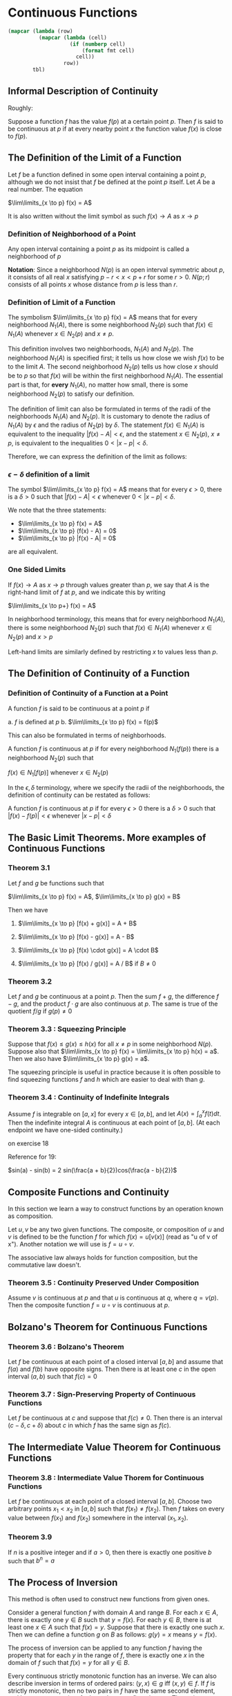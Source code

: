 * Continuous Functions
:PROPERTIES:
:header-args: :session R-session :results output value table :colnames yes
:END:

#+NAME: round-tbl
#+BEGIN_SRC emacs-lisp :var tbl="" fmt="%.1f"
(mapcar (lambda (row)
          (mapcar (lambda (cell)
                    (if (numberp cell)
                        (format fmt cell)
                      cell))
                  row))
        tbl)
#+end_src

** Informal Description of Continuity

Roughly:

Suppose a function $f$ has the value $f(p)$ at a certain point $p$. Then $f$ is said to be continuous at $p$ if at every nearby point $x$ the function value $f(x)$ is close to $f(p)$.

** The Definition of the Limit of a Function

Let $f$ be a function defined in some open interval containing a point $p$, although we do not insist that $f$ be defined at the point $p$ itself. Let $A$ be a real number. The equation

$\lim\limits_{x \to p} f(x) = A$ 

It is also written without the limit symbol as such $f(x) \to A$ as $x \to p$

*** Definition of Neighborhood of a Point

Any open interval containing a point $p$ as its midpoint is called a neighborhood of $p$

*Notation*: Since a neighborhood $N(p)$ is an open interval symmetric about $p$, it consists of all real $x$ satisfying $p - r < x < p + r$ for some $r > 0$. $N(p;r)$ consists of all points $x$ whose distance from $p$ is less than $r$.

*** Definition of Limit of a Function

The symbolism $\lim\limits_{x \to p} f(x) = A$ means that for every neighborhood $N_1(A)$, there is some neighborhood $N_2(p)$ such that $f(x) \in N_1(A)$ whenever $x \in N_2(p)$ and $x \neq p$.

[[file:Continuous Functions/screenshot_2020-10-26_13-16-33.png]]

This definition involves two neighborhoods, $N_1(A)$ and $N_2(p)$. 
The neighborhood $N_1(A)$ is specified first; it tells us how close we wish $f(x)$ to be to the limit $A$.
The second neighborhood $N_2(p)$ tells us how close $x$ should be to $p$ so that $f(x)$ will be within the first neighborhood $N_1(A)$. 
The essential part is that, for *every* $N_1(A)$, no matter how small, there is some neighborhood $N_2(p)$ to satisfy our definition.

The definition of limit can also be formulated in terms of the radii of the neighborhoods $N_1(A)$ and $N_2(p)$. It is customary to denote the radius of $N_1(A)$ by $\epsilon$ and the radius of $N_2(p)$ by $\delta$. The statement $f(x) \in N_1(A)$ is equivalent to the inequality $|f(x) - A| < \epsilon$, and the statement $x \in N_2(p)$, $x \neq p$, is equivalent to the inequalities $0 < |x - p| < \delta$.

Therefore, we can express the definition of the limit as follows: 

*** $\epsilon - \delta$ definition of a limit

The symbol $\lim\limits_{x \to p} f(x) = A$ means that for every $\epsilon > 0$, there is a $\delta > 0$ such that $|f(x) - A| < \epsilon$ whenever $0 < |x - p| < \delta$.

We note that the three statements:

- $\lim\limits_{x \to p} f(x) = A$
- $\lim\limits_{x \to p} (f(x) - A) = 0$
- $\lim\limits_{x \to p} |f(x) - A| = 0$

are all equivalent.

*** One Sided Limits

If $f(x) \to A$ as $x \to p$ through values greater than $p$, we say that $A$ is the right-hand limit of $f$ at $p$, and we indicate this by writing

$\lim\limits_{x \to p+} f(x) = A$

In neighborhood terminology, this means that for every neighborhood $N_1(A)$, there is some neighborhood $N_2(p)$ such that $f(x) \in N_1(A)$ whenever $x \in N_2(p)$ and $x > p$

Left-hand limits are similarly defined by restricting $x$ to values less than $p$.

** The Definition of Continuity of a Function

*** Definition of Continuity of a Function at a Point

A function $f$ is said to be continuous at a point $p$ if 

a. $f$ is defined at $p$
b. $\lim\limits_{x \to p} f(x) = f(p)$

This can also be formulated in terms of neighborhoods. 

A function $f$ is continuous at $p$ if for every neighborhood $N_1(f(p))$ there is a neighborhood $N_2(p)$ such that 

$f(x) \in N_1[f(p)]$ whenever $x \in N_2(p)$

In the $\epsilon , \delta$ terminology, where we specify the radii of the neighborhoods, the definition of continuity can be restated as follows: 

A function $f$ is continuous at $p$ if for every $\epsilon > 0$ there is a $\delta > 0$ such that $|f(x) - f(p)| < \epsilon$ whenever $|x - p| < \delta$

** The Basic Limit Theorems. More examples of Continuous Functions 

*** Theorem 3.1

Let $f$ and $g$ be functions such that 

$\lim\limits_{x \to p} f(x) = A$, $\lim\limits_{x \to p} g(x) = B$

Then we have

1. $\lim\limits_{x \to p} [f(x) + g(x)] = A + B$

2. $\lim\limits_{x \to p} [f(x) - g(x)] = A - B$

3. $\lim\limits_{x \to p} [f(x) \cdot g(x)] = A \cdot B$

4. $\lim\limits_{x \to p} [f(x) / g(x)] = A / B$ if $B \neq 0$

*** Theorem 3.2

Let $f$ and $g$ be continuous at a point $p$. Then the sum $f + g$, the difference $f - g$, and the product $f \cdot g$ are also continuous at $p$. The same is true of the quotient $f/g$ if $g(p) \neq 0$

*** Theorem 3.3 : Squeezing Principle

Suppose that $f(x) \leq g(x) \leq h(x)$ for all $x \neq p$ in some neighborhood $N(p)$. Suppose also that $\lim\limits_{x \to p} f(x) = \lim\limits_{x \to p} h(x) = a$. Then we also have $\lim\limits_{x \to p} g(x) = a$.

The squeezing principle is useful in practice because it is often possible to find squeezing functions $f$ and $h$ which are easier to deal with than $g$.

*** Theorem 3.4 : Continuity of Indefinite Integrals

Assume $f$ is integrable on $[a, x]$ for every $x \in [a, b]$, and let $A(x) = \int_a^x f(t) dt$. Then the indefinite integral $A$ is continuous at each point of $[a, b]$. (At each endpoint we have one-sided continuity.)

on exercise 18

Reference for 19:

$sin(a) - sin(b)  = 2 sin(\frac{a + b}{2})cos(\frac{a - b}{2})$

** Composite Functions and Continuity

   In this section we learn a way to construct functions by an operation known as composition.

   Let $u, v$ be any two given functions. The composite, or composition of $u$ and $v$ is defined to be the function $f$ for which $f(x) = u[v(x)]$ (read as "u of v of x"). Another notation we will use is $f = u \circ v$.

   The associative law always holds for function composition, but the commutative law doesn't.


*** Theorem 3.5 : Continuity Preserved Under Composition

    Assume $v$ is continuous at $p$ and that $u$ is continuous at $q$, where $q = v(p)$. Then the composite function $f = u \circ v$ is continuous at $p$.

** Bolzano's Theorem for Continuous Functions


*** Theorem 3.6 : Bolzano's Theorem

    Let $f$ be continuous at each point of a closed interval $[a, b]$ and assume that $f(a)$ and $f(b)$ have opposite signs. Then there is at least one $c$ in the open interval $(a, b)$ such that $f(c) = 0$

*** Theorem 3.7 : Sign-Preserving Property of Continuous Functions

    Let $f$ be continuous at $c$ and suppose that $f(c) \neq 0$. Then there is an interval $(c - \delta, c + \delta)$ about $c$ in which $f$ has the same sign as $f(c)$.

** The Intermediate Value Theorem for Continuous Functions

*** Theorem 3.8 : Intermediate Value Thorem for Continuous Functions

    Let $f$ be continuous at each point of a closed interval $[a, b]$. Choose two arbitrary points $x_1 < x_2$ in $[a, b]$ such that $f(x_1) \neq f(x_2)$. Then $f$ takes on every value between $f(x_1)$ and $f(x_2)$ somewhere in the interval $(x_1, x_2)$.

*** Theorem 3.9

    If $n$ is a positive integer and if $a > 0$, then there is exactly one positive $b$ such that $b^n = a$


** The Process of Inversion

This method is often used to construct new functions from given ones.

Consider a general function $f$ with domain $A$ and range $B$. For each $x \in A$, there is exactly one $y \in B$ such that $y = f(x)$. For each $y \in B$, there is at least one $x \in A$ such that $f(x) = y$. Suppose that there is exactly one such $x$. Then we can define a function $g$ on $B$ as follows: $g(y) = x$ means $y = f(x)$.

The process of inversion can be applied to any function $f$ having the property that for each $y$ in the range of $f$, there is exactly one $x$ in the domain of $f$ such that $f(x) = y$ for all $y \in B$.

Every continuous strictly monotonic function has an inverse. We can also describe inversion in terms of ordered pairs: $(y, x) \in g$ iff $(x, y) \in f$. If $f$ is strictly monotonic, then no two pairs in $f$ have the same second element, and hence no two pairs of $g$ have the same first element. Thus $g$ is a function.

** Properties of Functions Preserved by Inversion

*** Theorem 3.10

    Assume $f$ is strictly increasing and continuous on an interval $[a, b]$. Let $c = f(a)$ and $d = f(b)$ and let $g$ be the inverse of $f$. That is, for each $y \in [c, d]$, let $g(y)$ be that $x \in [a, b]$ such that $y = f(x)$. Then

    1. $g$ is strictly increasing on $[c, d]$
    2. $g$ is continuous on $[c, d]$

** Inverses of Piecewise Monotonic Functions

   Suppose we have $f(x) = x^2$ on the domain $[-c, c]$. We can solve for $x$ in terms of $y$, but there are two values of $x$ corresponding to each $y$ in $(0, c^2)$, namely $x = \sqrt y, x = - \sqrt y$. Since our modern conception of functions does not admit double-valuedness as a property of functions, we say the process of inversion gives rise to two new functions, $g_1$, $g_2$, where $g_1(y) = \sqrt y$, $g_2(y) = - \sqrt y$. These may be considered distinct functions because they have different domains, i.e. $f_1(x) = x^2$ if $0 \leq x \leq c$ and $f_2(x) = x^2$ if $-c \leq x \leq 0$.

This illustrates how the process of inversion can be applied to piecewise monotonic functions. We simply consider such a function as a union of monotonic functions and invert each monotonic piece.

** The Extreme Value Theorem for Continuous Functions

Let $f$ be a real-valued function defined on a set $S$ of real numbers. The function $f$ is said to have an absolute maximum on the set $S$ if there is at least one point $c \in S$ such that $f(x) \leq f(c)$ for all $x \in S$.

We say that $f$ has an absolute minimum on $S$ if there is a point $d \in S$ such that $f(d) \leq f(x)$ for all $x \in S$.

*** Theorem 3.11 : Boundedness Theorem for Continuous Functions

Let $f$ be continuous on a closed interval $[a, b]$. Then $f$ is bounded on $[a, b]$. That is, there is a number $C \geq 0$ such that $|f(x)| \leq C$ for all $x \in [a, b]$.

*** Theorem 3.12 : Extreme Value Theorem for Continuous Functions

    Assume $f$ is continuous on a closed interval $[a, b]$. Then there exist points $c, d \in [a, b]$ such that $f(x) = \sup f$ and $f(d) = \inf f$.

    This theorem shows that if $f$ is continuous on $[a, b]$ then $\sup f$ is its absolute maximum, and $\inf f$ is its absolute minimum. Hence, by the intermediate value theorem, the range of $f$ is the closed interval $[\inf f, \sup f]$.

** The Small-Span Theorem for Continuous Functions (Uniform Continuity)

*** Theorem 3.13 : Uniform Continuity

    Let $f$ be continuous on a closed interval $[a, b]$. Then, for every $\epsilon > 0$ there is a partition of $[a, b]$ into a finite number of subintervals such that the span of $f$ in every subinterval is less than $\epsilon$.


** The Integrability Theorem for Continuous Functions

The small-span theorem (uniform continuity) can be used to prove that a function which is continuous on $[a, b]$ is also integrable on $[a, b]$.

*** Theorem 3.14 : Integrabilitity of Continuous Functions

    If a function $f$ is continuous at each point of a closed interval $[a, b]$, then $f$ is integrable on $[a, b]$.


** Mean-Value Theorems for Integrals of Continuous Functions


In 2.16, we defined the average value $A(f)$ of a function $f$ over an interval $[a, b]$ to be the quotient $\int_a^b f(x) dx / (b - a)$. When $f$ is continuous, we can prove that this average value is equal to the value of $f$ at some point

*** Theorem 3.15 : Mean-Value Theorem for Integrals

If $f$ is continous on $[a, b]$, then for some $c \in [a, b]$ we have $\int_a^b f(x) dx = f(c)(b - a)$

*** Theorem 3.16 : Weighted Mean-Value Theorem for Integrals

Assume $f$ and $g$ are continuous on $[a, b]$. If $g$ never changes sign in $[a, b]$ then, for some $c \in [a, b]$, we have $\int_a^b f(x)g(x) dx = f(c) \int_a^b g(x) dx$

on exercise 6
